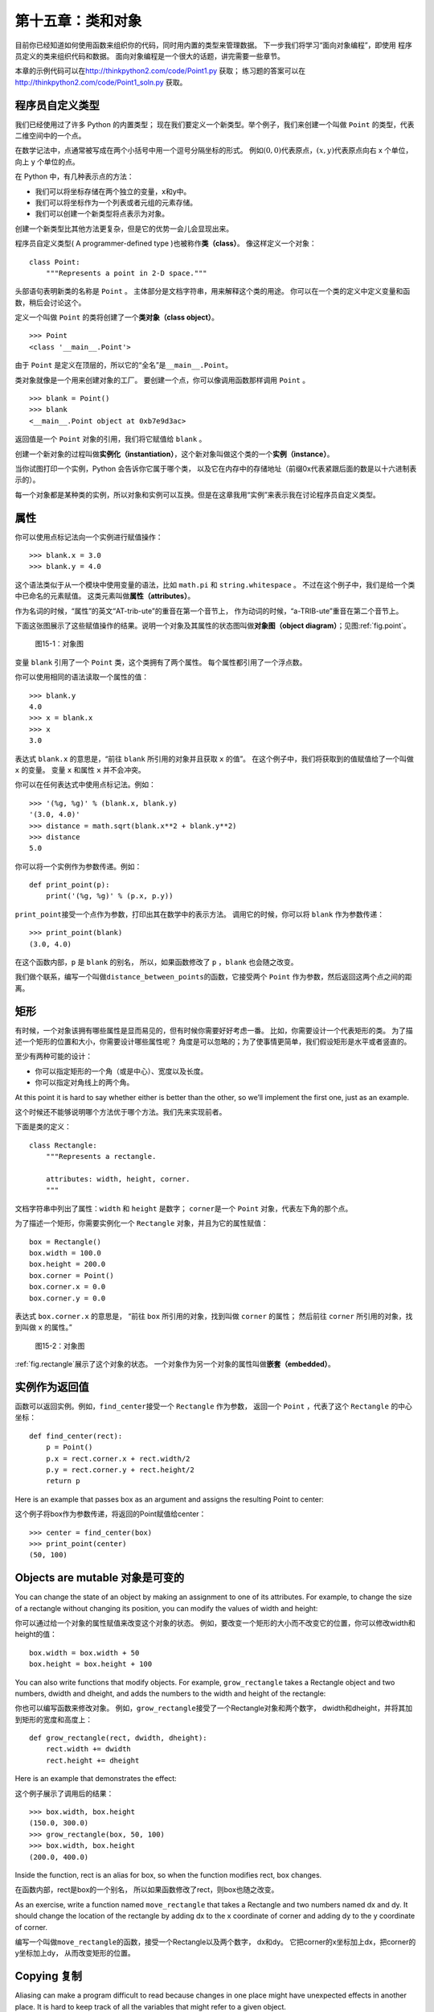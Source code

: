 第十五章：类和对象
============================

目前你已经知道如何使用函数来组织你的代码，同时用内置的类型来管理数据。
下一步我们将学习“面向对象编程”，即使用
程序员定义的类来组织代码和数据。
面向对象编程是一个很大的话题，讲完需要一些章节。

本章的示例代码可以在\ http://thinkpython2.com/code/Point1.py \ 获取；
练习题的答案可以在\ http://thinkpython2.com/code/Point1_soln.py \ 获取。

程序员自定义类型
------------------------------------------------

我们已经使用过了许多 Python 的内置类型；
现在我们要定义一个新类型。举个例子，我们来创建一个叫做 ``Point`` 的类型，代表二维空间中的一个点。

在数学记法中，点通常被写成在两个小括号中用一个逗号分隔坐标的形式。
例如\ :math:`(0,0)`\ 代表原点，\ :math:`(x,y)`\ 代表原点向右 x 个单位，向上 y 个单位的点。

在 Python 中，有几种表示点的方法：

-  我们可以将坐标存储在两个独立的变量，x和y中。

-  我们可以将坐标作为一个列表或者元组的元素存储。

-  我们可以创建一个新类型将点表示为对象。

创建一个新类型比其他方法更复杂，但是它的优势一会儿会显现出来。

程序员自定义类型( A programmer-defined type )也被称作\ **类（class）**\ 。 像这样定义一个对象：

::

    class Point:
        """Represents a point in 2-D space."""

头部语句表明新类的名称是 ``Point`` 。
主体部分是文档字符串，用来解释这个类的用途。
你可以在一个类的定义中定义变量和函数，稍后会讨论这个。

定义一个叫做 ``Point`` 的类将创建了一个\ **类对象（class object）**\ 。

::

    >>> Point
    <class '__main__.Point'>

由于 ``Point`` 是定义在顶层的，所以它的“全名”是\ ``__main__.Point``\ 。

类对象就像是一个用来创建对象的工厂。
要创建一个点，你可以像调用函数那样调用 ``Point`` 。

::

    >>> blank = Point()
    >>> blank
    <__main__.Point object at 0xb7e9d3ac>


返回值是一个 ``Point`` 对象的引用，我们将它赋值给 ``blank`` 。

创建一个新对象的过程叫做\ **实例化（instantiation）**\ ，这个新对象叫做这个类的一个\ **实例（instance）**\ 。

当你试图打印一个实例，Python 会告诉你它属于哪个类，
以及它在内存中的存储地址（前缀0x代表紧跟后面的数是以十六进制表示的）。

每一个对象都是某种类的实例，所以对象和实例可以互换。但是在这章我用“实例”来表示我在讨论程序员自定义类型。

属性
---------------

你可以使用点标记法向一个实例进行赋值操作：

::

    >>> blank.x = 3.0
    >>> blank.y = 4.0

这个语法类似于从一个模块中使用变量的语法，比如 ``math.pi`` 和 ``string.whitespace`` 。
不过在这个例子中，我们是给一个类中已命名的元素赋值。
这类元素叫做\ **属性（attributes）**\ 。

作为名词的时候，“属性”的英文“AT-trib-ute”的重音在第一个音节上，
作为动词的时候，“a-TRIB-ute”重音在第二个音节上。

下面这张图展示了这些赋值操作的结果。说明一个对象及其属性的状态图叫做\ **对象图（object diagram）**\ ；见图\ :ref:`fig.point`\ 。

.. _fig.point:

.. figure:: figs/point.png
   :alt: 图15-1：对象图

   图15-1：对象图

变量 ``blank`` 引用了一个 ``Point`` 类，这个类拥有了两个属性。
每个属性都引用了一个浮点数。

你可以使用相同的语法读取一个属性的值：

::

    >>> blank.y
    4.0
    >>> x = blank.x
    >>> x
    3.0

表达式 ``blank.x`` 的意思是，“前往 ``blank`` 所引用的对象并且获取 ``x`` 的值”。
在这个例子中，我们将获取到的值赋值给了一个叫做 ``x`` 的变量。
变量 ``x`` 和属性 ``x`` 并不会冲突。

你可以在任何表达式中使用点标记法。例如：

::

    >>> '(%g, %g)' % (blank.x, blank.y)
    '(3.0, 4.0)'
    >>> distance = math.sqrt(blank.x**2 + blank.y**2)
    >>> distance
    5.0

你可以将一个实例作为参数传递。例如：

::

    def print_point(p):
        print('(%g, %g)' % (p.x, p.y))

\ ``print_point``\ 接受一个点作为参数，打印出其在数学中的表示方法。
调用它的时候，你可以将 ``blank`` 作为参数传递：

::

    >>> print_point(blank)
    (3.0, 4.0)

在这个函数内部，``p`` 是 ``blank`` 的别名，
所以，如果函数修改了 ``p`` ，``blank`` 也会随之改变。

我们做个联系，编写一个叫做\ ``distance_between_points``\ 的函数，它接受两个 ``Point`` 作为参数，然后返回这两个点之间的距离。

矩形
---------------

有时候，一个对象该拥有哪些属性是显而易见的，但有时候你需要好好考虑一番。
比如，你需要设计一个代表矩形的类。
为了描述一个矩形的位置和大小，你需要设计哪些属性呢？
角度是可以忽略的；为了使事情更简单，我们假设矩形是水平或者竖直的。

至少有两种可能的设计：

-  你可以指定矩形的一个角（或是中心）、宽度以及长度。

-  你可以指定对角线上的两个角。

At this point it is hard to say whether either is better than the other,
so we’ll implement the first one, just as an example.

这个时候还不能够说明哪个方法优于哪个方法。我们先来实现前者。

下面是类的定义：

::

    class Rectangle:
        """Represents a rectangle.

        attributes: width, height, corner.
        """

文档字符串中列出了属性：``width`` 和 ``height`` 是数字；
\ ``corner``\ 是一个 ``Point`` 对象，代表左下角的那个点。


为了描述一个矩形，你需要实例化一个 ``Rectangle`` 对象，并且为它的属性赋值：

::

    box = Rectangle()
    box.width = 100.0
    box.height = 200.0
    box.corner = Point()
    box.corner.x = 0.0
    box.corner.y = 0.0

表达式 ``box.corner.x`` 的意思是，
“前往 ``box`` 所引用的对象，找到叫做 ``corner`` 的属性；
然后前往 ``corner`` 所引用的对象，找到叫做 ``x`` 的属性。”

.. _fig.rectangle:

.. figure:: figs/rectangle.pdf
   :alt: 图15-2：对象图

   图15-2：对象图

\ :ref:`fig.rectangle`\ 展示了这个对象的状态。
一个对象作为另一个对象的属性叫做\ **嵌套（embedded）**\ 。

实例作为返回值
-----------------------------------------

函数可以返回实例。例如，\ ``find_center``\ 接受一个 ``Rectangle`` 作为参数，
返回一个 ``Point`` ，代表了这个 ``Rectangle`` 的中心坐标：

::

    def find_center(rect):
        p = Point()
        p.x = rect.corner.x + rect.width/2
        p.y = rect.corner.y + rect.height/2
        return p

Here is an example that passes box as an argument and assigns the
resulting Point to center:

这个例子将box作为参数传递，将返回的Point赋值给center：

::

    >>> center = find_center(box)
    >>> print_point(center)
    (50, 100)

Objects are mutable 对象是可变的
--------------------------------

You can change the state of an object by making an assignment to one of
its attributes. For example, to change the size of a rectangle without
changing its position, you can modify the values of width and height:

你可以通过给一个对象的属性赋值来改变这个对象的状态。
例如，要改变一个矩形的大小而不改变它的位置，你可以修改width和height的值：

::

    box.width = box.width + 50
    box.height = box.height + 100

You can also write functions that modify objects. For example,
``grow_rectangle`` takes a Rectangle object and two numbers, dwidth and
dheight, and adds the numbers to the width and height of the rectangle:

你也可以编写函数来修改对象。
例如，\ ``grow_rectangle``\ 接受了一个Rectangle对象和两个数字，
dwidth和dheight，并将其加到矩形的宽度和高度上：

::

    def grow_rectangle(rect, dwidth, dheight):
        rect.width += dwidth
        rect.height += dheight

Here is an example that demonstrates the effect:

这个例子展示了调用后的结果：

::

    >>> box.width, box.height
    (150.0, 300.0)
    >>> grow_rectangle(box, 50, 100)
    >>> box.width, box.height
    (200.0, 400.0)

Inside the function, rect is an alias for box, so when the function
modifies rect, box changes.

在函数内部，rect是box的一个别名，
所以如果函数修改了rect，则box也随之改变。

As an exercise, write a function named ``move_rectangle`` that takes a
Rectangle and two numbers named dx and dy. It should change the location
of the rectangle by adding dx to the x coordinate of corner and adding
dy to the y coordinate of corner.

编写一个叫做\ ``move_rectangle``\ 的函数，接受一个Rectangle以及两个数字，
dx和dy。 它把corner的x坐标加上dx，把corner的y坐标加上dy，
从而改变矩形的位置。

Copying 复制
------------

Aliasing can make a program difficult to read because changes in one
place might have unexpected effects in another place. It is hard to keep
track of all the variables that might refer to a given object.

别名会造成程序的可读性降低，因为一个地方的变动可能会意外影响另一个地方。
跟踪所有引用同一个对象的变量是非常困难的。

Copying an object is often an alternative to aliasing. The copy module
contains a function called copy that can duplicate any object:

通常用复制对象的方法取代为对象起别名。
copy模块拥有一个叫做copy的函数，可以复制任何对象：

::

    >>> p1 = Point()
    >>> p1.x = 3.0
    >>> p1.y = 4.0

    >>> import copy
    >>> p2 = copy.copy(p1)

p1 and p2 contain the same data, but they are not the same Point.

p1和p2拥有相同的数据，但是它们并不是同一个Point对象。

::

    >>> print_point(p1)
    (3, 4)
    >>> print_point(p2)
    (3, 4)
    >>> p1 is p2
    False
    >>> p1 == p2
    False

The is operator indicates that p1 and p2 are not the same object, which
is what we expected. But you might have expected == to yield True
because these points contain the same data. In that case, you will be
disappointed to learn that for instances, the default behavior of the ==
operator is the same as the is operator; it checks object identity, not
object equivalence. That’s because for programmer-defined types, Python
doesn’t know what should be considered equivalent. At least, not yet.

正如我们预期的，is运算符显示了p1和p2并非同一个对象。
不过你可能会认为==运算的结果应该是True，因为这两个点的数据是相同的。
然而结果并不如你想象的那样，==运算符的默认行为和is运算符相同；
它检查对象的身份是否相同，而非对象的值是否相同。
因为Python并不知道什么样可以被认为相同。至少目前Python不知道。

If you use copy.copy to duplicate a Rectangle, you will find that it
copies the Rectangle object but not the embedded Point.

如果你使用copy.copy来复制一个矩形，
你会发现它仅仅复制了Rectangle对象，但没有复制嵌套的Point对象。

::

    >>> box2 = copy.copy(box)
    >>> box2 is box
    False
    >>> box2.corner is box.corner
    True

.. figure:: figs/rectangle2.pdf
   :alt: Object diagram.

   Object diagram.

Figure [fig.rectangle2] shows what the object diagram looks like. This
operation is called a **shallow copy** because it copies the object and
any references it contains, but not the embedded objects.

图[fig.rectangle2]展示了这个对象图。 这个操作叫做\ **浅复制（shallow
copy）**\ ，因为仅复制了对象以及其包含的引用， 但未复制嵌套的对象。

For most applications, this is not what you want. In this example,
invoking ``grow_rectangle`` on one of the Rectangles would not affect
the other, but invoking ``move_rectangle`` on either would affect both!
This behavior is confusing and error-prone.

对大多数应用来说，这并非是你想要的结果。
在这个例子中，对其中一个Rectangle对象调用\ ``grow_rectangle``\ 并不会影响到另外一个，
然而当对任何一个Rectangle对象调用\ ``move_rectangle``\ 的时候，两者都会被影响！
这个行为很容易带来疑惑和错误。

Fortunately, the copy module provides a method named deepcopy that
copies not only the object but also the objects it refers to, and the
objects *they* refer to, and so on. You will not be surprised to learn
that this operation is called a **deep copy**.

幸运的是，copy模块拥有一个叫做deepcopy的方法，
它不仅可以复制一个对象，还可以复制这个对象所引用的对象，
甚至可以复制\ *这个对象所引用的对象*\ 所引用的对象，等等。
你可以很显然地想到这个操作叫做\ **深复制（deep copy）**\ 。

::

    >>> box3 = copy.deepcopy(box)
    >>> box3 is box
    False
    >>> box3.corner is box.corner
    False

box3 and box are completely separate objects.

box3和box是完全互不相干的对象。

As an exercise, write a version of ``move_rectangle`` that creates and
returns a new Rectangle instead of modifying the old one.

编写另一个版本的\ ``move_rectangle``\ ，
它创建并返回一个新的Rectangle对象而非修改原先的那个。

Debugging 调试
--------------

When you start working with objects, you are likely to encounter some
new exceptions. If you try to access an attribute that doesn’t exist,
you get an AttributeError:

当你开始学习对象的时候，你可能会遇到一些新的异常。
如果你企图使用一个不存在的属性，你会得到Attributeerror的错误提示：

::

    >>> p = Point()
    >>> p.x = 3
    >>> p.y = 4
    >>> p.z
    AttributeError: Point instance has no attribute 'z'

If you are not sure what type an object is, you can ask:

如果你不确定一个对象的类型，你可以询问：

::

    >>> type(p)
    <class '__main__.Point'>

You can also use isinstance to check whether an object is an instance of
a class:

你也可以用 isinstance 来检查某个对象是不是某个类的实例。

::

    >>> isinstance(p, Point)
    True

If you are not sure whether an object has a particular attribute, you
can use the built-in function hasattr:

如果你不确定一个对象是否拥有某个属性， 你可以使用内置函数hasattr：

::

    >>> hasattr(p, 'x')
    True
    >>> hasattr(p, 'z')
    False

The first argument can be any object; the second argument is a *string*
that contains the name of the attribute.

第一个参数可以是任何对象；
第二个参数是一个\ *字符串*\ ，代表了某个属性的名字。


You can also use a try statement to see if the object has the attributes
you need:

你也可以使用 try　语句来检查某个对象是不是有你需要的属性:

::

    try:
        x = p.x
    except AttributeError:
        x = 0

This approach can make it easier to write functions that work with
different types; more on that topic is coming up in
Section [polymorphism].

这个方法可以让你更容易书写可以适应多种数据结构的函数。你可以在[polymorphism]节查看更多内容。

Glossary 术语表
---------------

class:
    A programmer-defined type. A class definition creates a new class
    object.

类:
    一种程序员自定义的类型。类定义创建了一个新的类对象。

class object:
    An object that contains information about a programmer-defined type.
    The class object can be used to create instances of the type.

类对象:
    包含程序员自定义类型的细节信息的对象。类对象可以被用于创建该类型的实例。

instance:
    An object that belongs to a class.

实例:
    属于某个类的对象。

instantiate:
    To create a new object.

实例化:
    创建新的对象。

attribute:
    One of the named values associated with an object.

属性:
    和某个对象相联系的变量值。

embedded object:
    An object that is stored as an attribute of another object.

嵌套对象:
    作为另一个对象的属性存储的对象。

shallow copy:
    To copy the contents of an object, including any references to
    embedded objects; implemented by the copy function in the copy
    module.

浅复制:
    在复制对象内容的时候，只包含嵌套对象的引用，是copy模块的copy函数的实现方式。

deep copy:
    To copy the contents of an object as well as any embedded objects,
    and any objects embedded in them, and so on; implemented by the
    deepcopy function in the copy module.

深复制:
    在复制对象内容的时候，既复制对象属性也复制所有嵌套对象和其中的所有嵌套对象，是copy模块deepcopy函数的实现方式。

object diagram:
    A diagram that shows objects, their attributes, and the values of
    the attributes.

对象图:
    展示对象及其属性和属性值的图。

Exercises 练习
--------------

习题 15-1
^^^^^^^^^^

Write a definition for a class named Circle with attributes center and
radius, where center is a Point object and radius is a number.

定义一个叫做 Circle　的类，类的属性是中心(center) 和 半径(radius),其中　中心(center) 是一个　Point 类而 半径(radius)　是一个数字。

Instantiate a Circle object that represents a circle with its center at
:math:`(150, 100)` and radius 75.

实例化一个中心(center)是:math:`(150, 100)`,半径(radius)是75的 Circle 对象。

习题 15-2
^^^^^^^^^^

Write a function named ``point_in_circle`` that takes a Circle and a
Point and returns True if the Point lies in or on the boundary of the
circle.

写一个名称为``point_in_circle``的函数，该函数可以接受一个圆类(Circle)对象和点类 (Point)对象，然后可以判断该点是否在圆内。在园内返回True。


习题 15-3
^^^^^^^^^^

Write a function named ``rect_in_circle`` that takes a Circle and a
Rectangle and returns True if the Rectangle lies entirely in or on the
boundary of the circle.

写一个名称为 ``rect_in_circle`` 的函数，该函数可以接受一个圆类(Circle)对象和矩形(Rectangle)对象，同时判断该矩形是否完全在圆内或者在圆上。

习题 15-3
^^^^^^^^^^

Write a function named ``rect_circle_overlap`` that takes a Circle and a
Rectangle and returns True if any of the corners of the Rectangle fall
inside the circle. Or as a more challenging version, return True if any
part of the Rectangle falls inside the circle.

写一个名称为``rect_circle_overlap``函数，该函数可以接受一个圆类对象和一个矩形类对象，如果矩形有任意一个角落在圆内则返回True。或者做一个更具有挑战性的版本，如果该矩形有任何部分落在圆内返回True。


Solution: http://thinkpython2.com/code/Circle.py.

答案:http://thinkpython2.com/code/Circle.py.


习题 15-4
^^^^^^^^^^
Write a function called ``draw_rect`` that takes a Turtle object and a
Rectangle and uses the Turtle to draw the Rectangle. See
Chapter [turtlechap] for examples using Turtle objects.

写一个名称为``draw_rect``的函数，该函数接受一个Turtle对象和一个Rectangle对象，使用Turtle画出该矩形。参考[turtlechap]章的例子来学习如何使用 Turtle 对象。

习题 15-5
^^^^^^^^^^

Write a function called ``draw_circle`` that takes a Turtle and a Circle
and draws the Circle.

写一个名称为　``draw_circle`` 的函数来接受一个　Turtle 对象和Circle对象同时画出该圆。

Solution: http://thinkpython2.com/code/draw.py.

答案:http://thinkpython2.com/code/draw.py.

